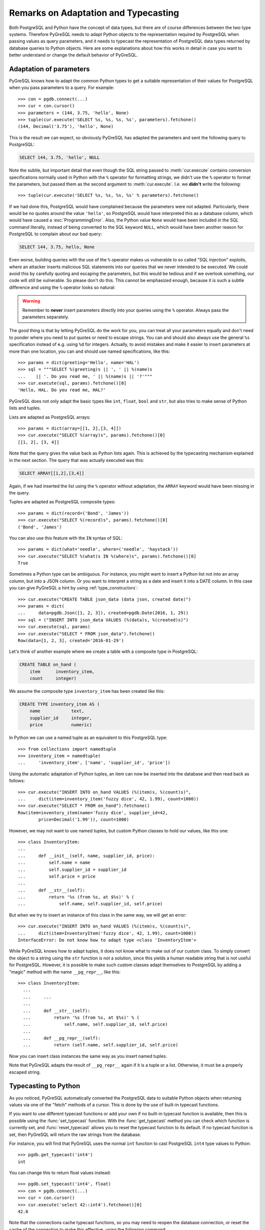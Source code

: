 Remarks on Adaptation and Typecasting
=====================================

.. py:currentmodule:: pgdb

Both PostgreSQL and Python have the concept of data types, but there
are of course differences between the two type systems.  Therefore PyGreSQL
needs to adapt Python objects to the representation required by PostgreSQL
when passing values as query parameters, and it needs to typecast the
representation of PostgreSQL data types returned by database queries to
Python objects.  Here are some explanations about how this works in
detail in case you want to better understand or change the default
behavior of PyGreSQL.

Adaptation of parameters
------------------------

PyGreSQL knows how to adapt the common Python types to get a suitable
representation of their values for PostgreSQL when you pass parameters
to a query. For example::

    >>> con = pgdb.connect(...)
    >>> cur = con.cursor()
    >>> parameters = (144, 3.75, 'hello', None)
    >>> tuple(cur.execute('SELECT %s, %s, %s, %s', parameters).fetchone()
    (144, Decimal('3.75'), 'hello', None)

This is the result we can expect, so obviously PyGreSQL has adapted the
parameters and sent the following query to PostgreSQL:

.. code-block:: sql

    SELECT 144, 3.75, 'hello', NULL

Note the subtle, but important detail that even though the SQL string passed
to :meth:`cur.execute` contains conversion specifications normally used in
Python with the ``%`` operator for formatting strings, we didn't use the ``%``
operator to format the parameters, but passed them as the second argument to
:meth:`cur.execute`.  I.e. we **didn't** write the following::

>>> tuple(cur.execute('SELECT %s, %s, %s, %s' % parameters).fetchone()

If we had done this, PostgreSQL would have complained because the parameters
were not adapted.  Particularly, there would be no quotes around the value
``'hello'``, so PostgreSQL would have interpreted this as a database column,
which would have caused a :exc:`ProgrammingError`.  Also, the Python value
``None`` would have been included in the SQL command literally, instead of
being converted to the SQL keyword ``NULL``, which would have been another
reason for PostgreSQL to complain about our bad query:

.. code-block:: sql

    SELECT 144, 3.75, hello, None

Even worse, building queries with the use of the ``%`` operator makes us
vulnerable to so called "SQL injection" exploits, where an attacker inserts
malicious SQL statements into our queries that we never intended to be
executed.  We could avoid this by carefully quoting and escaping the
parameters, but this would be tedious and if we overlook something, our
code will still be vulnerable.  So please don't do this.  This cannot be
emphasized enough, because it is such a subtle difference and using the ``%``
operator looks so natural:

.. warning::

  Remember to **never** insert parameters directly into your queries using
  the ``%`` operator.  Always pass the parameters separately.

The good thing is that by letting PyGreSQL do the work for you, you can treat
all your parameters equally and don't need to ponder where you need to put
quotes or need to escape strings.  You can and should also always use the
general ``%s`` specification instead of e.g. using ``%d`` for integers.
Actually, to avoid mistakes and make it easier to insert parameters at more
than one location, you can and should use named specifications, like this::

    >>> params = dict(greeting='Hello', name='HAL')
    >>> sql = """SELECT %(greeting)s || ', ' || %(name)s
    ...    || '. Do you read me, ' || %(name)s || '?'"""
    >>> cur.execute(sql, params).fetchone()[0]
    'Hello, HAL. Do you read me, HAL?'

PyGreSQL does not only adapt the basic types like ``int``, ``float``,
``bool`` and ``str``, but also tries to make sense of Python lists and tuples.

Lists are adapted as PostgreSQL arrays::

   >>> params = dict(array=[[1, 2],[3, 4]])
   >>> cur.execute("SELECT %(array)s", params).fetchone()[0]
   [[1, 2], [3, 4]]

Note that the query gives the value back as Python lists again.  This
is achieved by the typecasting mechanism explained in the next section.
The query that was actually executed was this:

.. code-block:: sql

    SELECT ARRAY[[1,2],[3,4]]

Again, if we had inserted the list using the ``%`` operator without adaptation,
the ``ARRAY`` keyword would have been missing in the query.

Tuples are adapted as PostgreSQL composite types::

    >>> params = dict(record=('Bond', 'James'))
    >>> cur.execute("SELECT %(record)s", params).fetchone()[0]
    ('Bond', 'James')

You can also use this feature with the ``IN`` syntax of SQL::

    >>> params = dict(what='needle', where=('needle', 'haystack'))
    >>> cur.execute("SELECT %(what)s IN %(where)s", params).fetchone()[0]
    True

Sometimes a Python type can be ambiguous. For instance, you might want
to insert a Python list not into an array column, but into a JSON column.
Or you want to interpret a string as a date and insert it into a DATE column.
In this case you can give PyGreSQL a hint by using :ref:`type_constructors`::

    >>> cur.execute("CREATE TABLE json_data (data json, created date)")
    >>> params = dict(
    ...     data=pgdb.Json([1, 2, 3]), created=pgdb.Date(2016, 1, 29))
    >>> sql = ("INSERT INTO json_data VALUES (%(data)s, %(created)s)")
    >>> cur.execute(sql, params)
    >>> cur.execute("SELECT * FROM json_data").fetchone()
    Row(data=[1, 2, 3], created='2016-01-29')

Let's think of another example where we create a table with a composite
type in PostgreSQL:

.. code-block:: sql

    CREATE TABLE on_hand (
        item      inventory_item,
        count     integer)

We assume the composite type ``inventory_item`` has been created like this:

.. code-block:: sql

    CREATE TYPE inventory_item AS (
        name            text,
        supplier_id     integer,
        price           numeric)

In Python we can use a named tuple as an equivalent to this PostgreSQL type::

    >>> from collections import namedtuple
    >>> inventory_item = namedtuple(
    ...     'inventory_item', ['name', 'supplier_id', 'price'])

Using the automatic adaptation of Python tuples, an item can now be
inserted into the database and then read back as follows::

   >>> cur.execute("INSERT INTO on_hand VALUES (%(item)s, %(count)s)",
   ...     dict(item=inventory_item('fuzzy dice', 42, 1.99), count=1000))
   >>> cur.execute("SELECT * FROM on_hand").fetchone()
   Row(item=inventory_item(name='fuzzy dice', supplier_id=42,
           price=Decimal('1.99')), count=1000)

However, we may not want to use named tuples, but custom Python classes
to hold our values, like this one::

    >>> class InventoryItem:
    ...
    ...     def __init__(self, name, supplier_id, price):
    ...         self.name = name
    ...         self.supplier_id = supplier_id
    ...         self.price = price
    ...
    ...     def __str__(self):
    ...         return '%s (from %s, at $%s)' % (
    ...             self.name, self.supplier_id, self.price)

But when we try to insert an instance of this class in the same way, we
will get an error::

   >>> cur.execute("INSERT INTO on_hand VALUES (%(item)s, %(count)s)",
   ...     dict(item=InventoryItem('fuzzy dice', 42, 1.99), count=1000))
   InterfaceError: Do not know how to adapt type <class 'InventoryItem'>

While PyGreSQL knows how to adapt tuples, it does not know what to make out
of our custom class.  To simply convert the object to a string using the
``str`` function is not a solution, since this yields a human readable string
that is not useful for PostgreSQL.  However, it is possible to make such
custom classes adapt themselves to PostgreSQL by adding a "magic" method
with the name ``__pg_repr__``, like this::

  >>> class InventoryItem:
    ...
    ...     ...
    ...
    ...     def __str__(self):
    ...         return '%s (from %s, at $%s)' % (
    ...             self.name, self.supplier_id, self.price)
    ...
    ...     def __pg_repr__(self):
    ...         return (self.name, self.supplier_id, self.price)

Now you can insert class instances the same way as you insert named tuples.

Note that PyGreSQL adapts the result of ``__pg_repr__`` again if it is a
tuple or a list.  Otherwise, it must be a properly escaped string.

Typecasting to Python
---------------------

As you noticed, PyGreSQL automatically converted the PostgreSQL data to
suitable Python objects when returning values via one of the "fetch" methods
of a cursor.  This is done by the use of built-in typecast functions.

If you want to use different typecast functions or add your own  if no
built-in typecast function is available, then this is possible using
the :func:`set_typecast` function.  With the :func:`get_typecast` method
you can check which function is currently set, and :func:`reset_typecast`
allows you to reset the typecast function to its default.  If no typecast
function is set, then PyGreSQL will return the raw strings from the database.

For instance, you will find that PyGreSQL uses the normal ``int`` function
to cast PostgreSQL ``int4`` type values to Python::

    >>> pgdb.get_typecast('int4')
    int

You can change this to return float values instead::

    >>> pgdb.set_typecast('int4', float)
    >>> con = pgdb.connect(...)
    >>> cur = con.cursor()
    >>> cur.execute('select 42::int4').fetchone()[0]
    42.0

Note that the connections cache typecast functions, so you may need to
reopen the database connection, or reset the cache of the connection to
make this effective, using the following command::

   >>> con.type_cache.reset_typecast()

The :class:`TypeCache` of the connection can also be used to change typecast
functions locally for one database connection only.

As a more useful example, we can create a typecast function that casts
items of the composite type used as example in the previous section
to instances of the corresponding Python class::

    >>> con.type_cache.reset_typecast()
    >>> cast_tuple = con.type_cache.get_typecast('inventory_item')
    >>> cast_item = lambda value: InventoryItem(*cast_tuple(value))
    >>> con.type_cache.set_typecast('inventory_item', cast_item)
    >>> str(cur.execute("SELECT * FROM on_hand").fetchone()[0])
    'fuzzy dice (from 42, at $1.99)'

As you saw in the last section you, PyGreSQL also has a typecast function
for JSON, which is the default JSON decoder from the standard library.
Let's assume we want to use a slight variation of that decoder in which
every integer in JSON is converted to a float in Python. This can be
accomplished as follows::

    >>> from json import loads
    >>> cast_json = lambda v: loads(v, parse_int=float)
    >>> pgdb.set_typecast('json', cast_json)
    >>> cur.execute("SELECT data FROM json_data").fetchone()[0]
    [1.0, 2.0, 3.0]

Note again that you may need to ``type_cache.reset_typecast()`` to make
this effective.  Also note that the two types ``json`` and ``jsonb`` have
their own typecast functions, so if you use ``jsonb`` instead of ``json``,
you need to use this type name when setting the typecast function::

    >>> pgdb.set_typecast('jsonb', cast_json)
